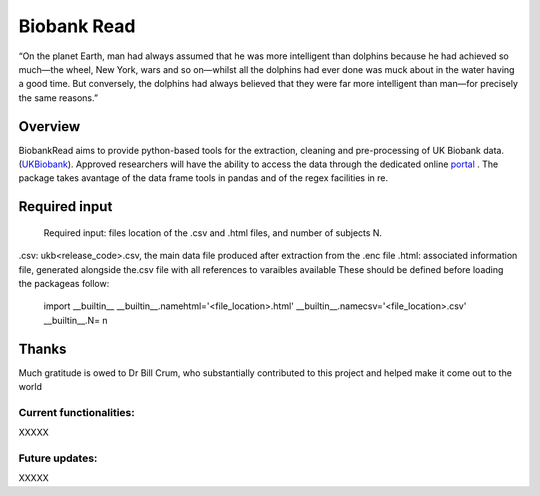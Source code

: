 ===========
Biobank Read
===========
“On the planet Earth, man had always assumed that he was more intelligent than dolphins because he had achieved so much—the wheel, New York, wars and so on—whilst all the dolphins had ever done was muck about in the water having a good time. But conversely, the dolphins had always believed that they were far more intelligent than man—for precisely the same reasons.”

################################
Overview
################################
BiobankRead aims to provide python-based tools for the extraction, cleaning and pre-processing of UK Biobank data.
(UKBiobank_). Approved researchers will have the ability to access the data through the dedicated online portal_ .
The package takes avantage of the data frame tools in pandas and of the regex facilities in re.


################################
Required input 
################################
 Required input: files location of the .csv and .html files, and number of subjects N.
.csv: ukb<release_code>.csv, the main data file produced after extraction from the .enc file
.html: associated information file, generated alongside the.csv file with all references to varaibles available 
These should be defined before loading the packageas follow:
   import __builtin__
   __builtin__.namehtml='<file_location>.html'
   __builtin__.namecsv='<file_location>.csv' 
   __builtin__.N= n


################################
Thanks
################################
Much gratitude is owed to Dr Bill Crum, who substantially contributed to this project and helped make it come out to the world

Current functionalities:
############
XXXXX

Future updates:
############
XXXXX


.. _UKBiobank: http://www.ukbiobank.ac.uk/
.. _portal: https://amsportal.ukbiobank.ac.uk/
